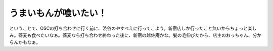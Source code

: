 うまいもんが喰いたい！
======================

ということで、OSCの打ち合わせに行く前に、渋谷のやすべえに行ってこよう。新宿店しか行ったこと無いからちょっと楽しみ。蕎麦も食べたいなぁ。蕎麦なら打ち合わせ終わった後に、新宿の越佐庵かな。髪の毛伸びたから、店主のおっちゃん、分からんかもなぁ。






.. author:: default
.. categories:: nonsense,life
.. tags::
.. comments::

